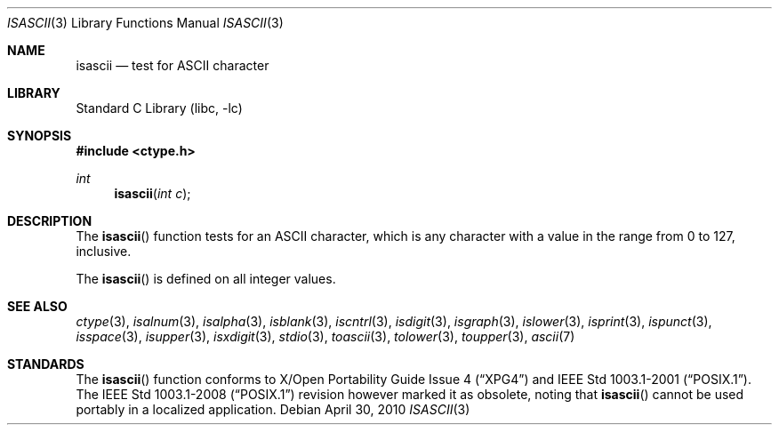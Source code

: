.\"	$NetBSD: isascii.3,v 1.18 2010/04/30 04:46:18 jruoho Exp $
.\"
.\" Copyright (c) 1989, 1991 The Regents of the University of California.
.\" All rights reserved.
.\"
.\" Redistribution and use in source and binary forms, with or without
.\" modification, are permitted provided that the following conditions
.\" are met:
.\" 1. Redistributions of source code must retain the above copyright
.\"    notice, this list of conditions and the following disclaimer.
.\" 2. Redistributions in binary form must reproduce the above copyright
.\"    notice, this list of conditions and the following disclaimer in the
.\"    documentation and/or other materials provided with the distribution.
.\" 3. Neither the name of the University nor the names of its contributors
.\"    may be used to endorse or promote products derived from this software
.\"    without specific prior written permission.
.\"
.\" THIS SOFTWARE IS PROVIDED BY THE REGENTS AND CONTRIBUTORS ``AS IS'' AND
.\" ANY EXPRESS OR IMPLIED WARRANTIES, INCLUDING, BUT NOT LIMITED TO, THE
.\" IMPLIED WARRANTIES OF MERCHANTABILITY AND FITNESS FOR A PARTICULAR PURPOSE
.\" ARE DISCLAIMED.  IN NO EVENT SHALL THE REGENTS OR CONTRIBUTORS BE LIABLE
.\" FOR ANY DIRECT, INDIRECT, INCIDENTAL, SPECIAL, EXEMPLARY, OR CONSEQUENTIAL
.\" DAMAGES (INCLUDING, BUT NOT LIMITED TO, PROCUREMENT OF SUBSTITUTE GOODS
.\" OR SERVICES; LOSS OF USE, DATA, OR PROFITS; OR BUSINESS INTERRUPTION)
.\" HOWEVER CAUSED AND ON ANY THEORY OF LIABILITY, WHETHER IN CONTRACT, STRICT
.\" LIABILITY, OR TORT (INCLUDING NEGLIGENCE OR OTHERWISE) ARISING IN ANY WAY
.\" OUT OF THE USE OF THIS SOFTWARE, EVEN IF ADVISED OF THE POSSIBILITY OF
.\" SUCH DAMAGE.
.\"
.\"     @(#)isascii.3	5.1 (Berkeley) 5/2/91
.\"
.Dd April 30, 2010
.Dt ISASCII 3
.Os
.Sh NAME
.Nm isascii
.Nd test for ASCII character
.Sh LIBRARY
.Lb libc
.Sh SYNOPSIS
.In ctype.h
.Ft int
.Fn isascii "int c"
.Sh DESCRIPTION
The
.Fn isascii
function tests for an
.Tn ASCII
character, which is any character with a value in the
range from 0 to 127, inclusive.
.Pp
The
.Fn isascii
is defined on all integer values.
.Sh SEE ALSO
.Xr ctype 3 ,
.Xr isalnum 3 ,
.Xr isalpha 3 ,
.Xr isblank 3 ,
.Xr iscntrl 3 ,
.Xr isdigit 3 ,
.Xr isgraph 3 ,
.Xr islower 3 ,
.Xr isprint 3 ,
.Xr ispunct 3 ,
.Xr isspace 3 ,
.Xr isupper 3 ,
.Xr isxdigit 3 ,
.Xr stdio 3 ,
.Xr toascii 3 ,
.Xr tolower 3 ,
.Xr toupper 3 ,
.Xr ascii 7
.Sh STANDARDS
The
.Fn isascii
function conforms to
.St -xpg4
and
.St -p1003.1-2001 .
The
.St -p1003.1-2008
revision however marked it as obsolete, noting that
.Fn isascii
cannot be used portably in a localized application.
